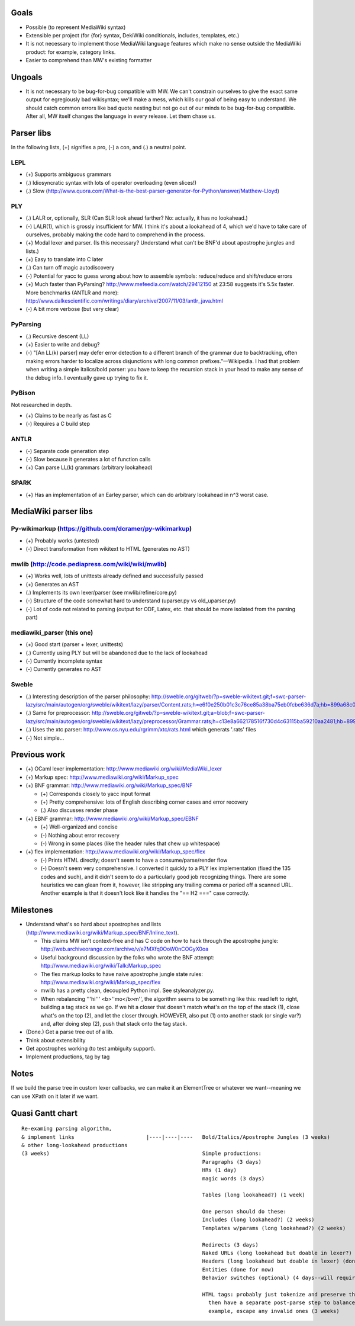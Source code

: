 Goals
=====
* Possible (to represent MediaWiki syntax)
* Extensible per project (for {for} syntax, DekiWiki conditionals, includes, templates, etc.)
* It is not necessary to implement those MediaWiki language features which make no sense outside the MediaWiki product: for example, category links.
* Easier to comprehend than MW's existing formatter

Ungoals
=======
* It is not necessary to be bug-for-bug compatible with MW. We can't constrain ourselves to give the exact same output for egregiously bad wikisyntax; we'll make a mess, which kills our goal of being easy to understand. We should catch common errors like bad quote nesting but not go out of our minds to be bug-for-bug compatible. After all, MW itself changes the language in every release. Let them chase us.

Parser libs
===========
In the following lists, (+) signifies a pro, (-) a con, and (.) a neutral point.

LEPL
----
* (+) Supports ambiguous grammars
* (.) Idiosyncratic syntax with lots of operator overloading (even slices!)
* (.) Slow (http://www.quora.com/What-is-the-best-parser-generator-for-Python/answer/Matthew-Lloyd)

PLY
---
* (.) LALR or, optionally, SLR (Can SLR look ahead farther? No: actually, it has no lookahead.)
* (-) LALR(1), which is grossly insufficient for MW. I think it's about a lookahead of 4, which we'd have to take care of ourselves, probably making the code hard to comprehend in the process.
* (+) Modal lexer and parser. (Is this necessary? Understand what can't be BNF'd about apostrophe jungles and lists.)
* (+) Easy to translate into C later
* (.) Can turn off magic autodiscovery
* (-) Potential for yacc to guess wrong about how to assemble symbols: reduce/reduce and shift/reduce errors
* (+) Much faster than PyParsing? http://www.mefeedia.com/watch/29412150 at 23:58 suggests it's 5.5x faster. More benchmarks (ANTLR and more): http://www.dalkescientific.com/writings/diary/archive/2007/11/03/antlr_java.html
* (-) A bit more verbose (but very clear)

PyParsing
---------
* (.) Recursive descent (LL)
* (+) Easier to write and debug?
* (-) "[An LL(k) parser] may defer error detection to a different branch of the grammar due to backtracking, often making errors harder to localize across disjunctions with long common prefixes."—Wikipedia. I had that problem when writing a simple italics/bold parser: you have to keep the recursion stack in your head to make any sense of the debug info. I eventually gave up trying to fix it.

PyBison
-------
Not researched in depth.

* (+) Claims to be nearly as fast as C
* (-) Requires a C build step

ANTLR
-----
* (-) Separate code generation step
* (-) Slow because it generates a lot of function calls
* (+) Can parse LL(k) grammars (arbitrary lookahead)

SPARK
-----
* (+) Has an implementation of an Earley parser, which can do arbitrary lookahead in n^3 worst case.

MediaWiki parser libs
=====================

Py-wikimarkup (https://github.com/dcramer/py-wikimarkup)
--------------------------------------------------------
* (+) Probably works (untested)
* (-) Direct transformation from wikitext to HTML (generates no AST)

mwlib (http://code.pediapress.com/wiki/wiki/mwlib)
--------------------------------------------------
* (+) Works well, lots of unittests already defined and successfully passed
* (+) Generates an AST
* (.) Implements its own lexer/parser (see mwlib/refine/core.py)
* (-) Structure of the code somewhat hard to understand (uparser.py vs old_uparser.py)
* (-) Lot of code not related to parsing (output for ODF, Latex, etc. that should be more isolated from the parsing part)

mediawiki_parser (this one)
---------------------------
* (+) Good start (parser + lexer, unittests)
* (.) Currently using PLY but will be abandoned due to the lack of lookahead
* (-) Currently incomplete syntax
* (-) Currently generates no AST

Sweble
------
* (.) Interesting description of the parser philosophy: http://sweble.org/gitweb/?p=sweble-wikitext.git;f=swc-parser-lazy/src/main/autogen/org/sweble/wikitext/lazy/parser/Content.rats;h=e6f0e250b01c3c76ce85a38ba75eb0fcbe636d7a;hb=899a68c087fb6439b4d60c3e6d3c7c025ac0d663
* (.) Same for preprocessor: http://sweble.org/gitweb/?p=sweble-wikitext.git;a=blob;f=swc-parser-lazy/src/main/autogen/org/sweble/wikitext/lazy/preprocessor/Grammar.rats;h=c13e8a662178516f730d4c63115ba59210aa2481;hb=899a68c087fb6439b4d60c3e6d3c7c025ac0d663
* (.) Uses the xtc parser: http://www.cs.nyu.edu/rgrimm/xtc/rats.html which generats '.rats' files
* (-) Not simple...

Previous work
=============
* (+) OCaml lexer implementation: http://www.mediawiki.org/wiki/MediaWiki_lexer
* (+) Markup spec: http://www.mediawiki.org/wiki/Markup_spec
* (+) BNF grammar: http://www.mediawiki.org/wiki/Markup_spec/BNF

  * (+) Corresponds closely to yacc input format
  * (+) Pretty comprehensive: lots of English describing corner cases and error recovery
  * (.) Also discusses render phase

* (+) EBNF grammar: http://www.mediawiki.org/wiki/Markup_spec/EBNF

  * (+) Well-organized and concise
  * (-) Nothing about error recovery
  * (-) Wrong in some places (like the header rules that chew up whitespace)

* (+) flex implementation: http://www.mediawiki.org/wiki/Markup_spec/flex

  * (-) Prints HTML directly; doesn't seem to have a consume/parse/render flow
  * (-) Doesn't seem very comprehensive. I converted it quickly to a PLY lex implementation (fixed the \135 codes and such), and it didn't seem to do a particularly good job recognizing things. There are some heuristics we can glean from it, however, like stripping any trailing comma or period off a scanned URL. Another example is that it doesn't look like it handles the "== H2 ===" case correctly.

Milestones
==========
* Understand what's so hard about apostrophes and lists (http://www.mediawiki.org/wiki/Markup_spec/BNF/Inline_text).

  * This claims MW isn't context-free and has C code on how to hack through the apostrophe jungle: http://web.archiveorange.com/archive/v/e7MXfq0OoW0nCOGyX0oa
  * Useful background discussion by the folks who wrote the BNF attempt: http://www.mediawiki.org/wiki/Talk:Markup_spec
  * The flex markup looks to have naive apostrophe jungle state rules: http://www.mediawiki.org/wiki/Markup_spec/flex
  * mwlib has a pretty clean, decoupled Python impl. See styleanalyzer.py.
  * When rebalancing '''hi''' <b>''mo</b>m'', the algorithm seems to be something like this: read left to right, building a tag stack as we go. If we hit a closer that doesn't match what's on the top of the stack (1), close what's on the top (2), and let the closer through. HOWEVER, also put (1) onto another stack (or single var?) and, after doing step (2), push that stack onto the tag stack.

* (Done.) Get a parse tree out of a lib.
* Think about extensibility
* Get apostrophes working (to test ambiguity support).
* Implement productions, tag by tag

Notes
=====
If we build the parse tree in custom lexer callbacks, we can make it an ElementTree or whatever we want--meaning we can use XPath on it later if we want.

Quasi Gantt chart
=================

::

  Re-examing parsing algorithm,
  & implement links                       |----|----|----   Bold/Italics/Apostrophe Jungles (3 weeks)                                      |----|----|----   HTML formatter |----   Showfor support |--
  & other long-lookahead productions
  (3 weeks)                                                 Simple productions:
                                                            Paragraphs (3 days)                                                            |--
                                                            HRs (1 day)                                                                    |
                                                            magic words (3 days)                                                           |--

                                                            Tables (long lookahead?) (1 week)                                              |----

                                                            One person should do these:
                                                            Includes (long lookahead?) (2 weeks)                                           |----|----
                                                            Templates w/params (long lookahead?) (2 weeks)                                 |----|----

                                                            Redirects (3 days)                                                             |--
                                                            Naked URLs (long lookahead but doable in lexer?) (1 day)                       |
                                                            Headers (long lookahead but doable in lexer) (done for now)
                                                            Entities (done for now)
                                                            Behavior switches (optional) (4 days--will require some architecture thinking) |---

                                                            HTML tags: probably just tokenize and preserve them through the parser and     |----|----|----
                                                              then have a separate post-parse step to balance and validate them and, for
                                                              example, escape any invalid ones (3 weeks)

